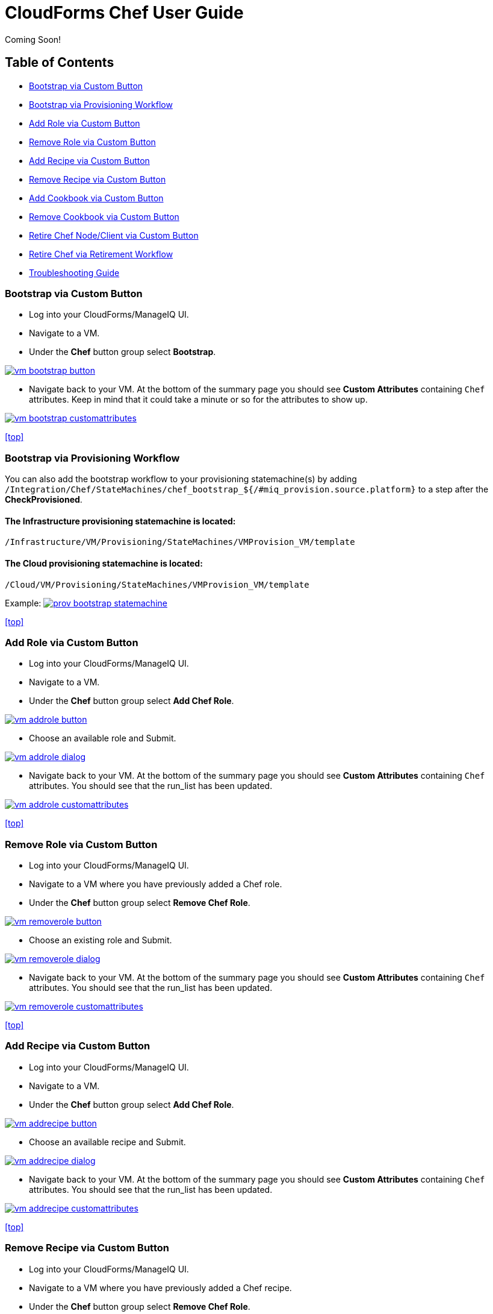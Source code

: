 ////
 userguide.adoc

-------------------------------------------------------------------------------
   Copyright 2016 Kevin Morey <kevin@redhat.com>

   Licensed under the Apache License, Version 2.0 (the "License");
   you may not use this file except in compliance with the License.
   You may obtain a copy of the License at

       http://www.apache.org/licenses/LICENSE-2.0

   Unless required by applicable law or agreed to in writing, software
   distributed under the License is distributed on an "AS IS" BASIS,
   WITHOUT WARRANTIES OR CONDITIONS OF ANY KIND, either express or implied.
   See the License for the specific language governing permissions and
   limitations under the License.
-------------------------------------------------------------------------------
////

= CloudForms Chef User Guide
Coming Soon!

== Table of Contents

* <<Bootstrap via Custom Button>>
* <<Bootstrap via Provisioning Workflow>>
* <<Add Role via Custom Button>>
* <<Remove Role via Custom Button>>
* <<Add Recipe via Custom Button>>
* <<Remove Recipe via Custom Button>>
* <<Add Cookbook via Custom Button>>
* <<Remove Cookbook via Custom Button>>
* <<Retire Chef Node/Client via Custom Button>>
* <<Retire Chef via Retirement Workflow>>
* link:troubleshooting.adoc[Troubleshooting Guide]

=== Bootstrap via Custom Button

* Log into your CloudForms/ManageIQ UI.
* Navigate to a VM.
* Under the *Chef* button group select *Bootstrap*.

image:images/vm-bootstrap-button.png[link=images/vm-bootstrap-button.png]

* Navigate back to your VM. At the bottom of the summary page you should see *Custom Attributes* containing `Chef` attributes. Keep in mind that it could take a minute or so for the attributes to show up.

image:images/vm-bootstrap-customattributes.png[link=images/vm-bootstrap-customattributes.png]

<<top>>

=== Bootstrap via Provisioning Workflow

You can also add the bootstrap workflow to your provisioning statemachine(s) by adding
`/Integration/Chef/StateMachines/chef_bootstrap_${/#miq_provision.source.platform}`
to a step after the *CheckProvisioned*.

==== The Infrastructure provisioning statemachine is located:
`/Infrastructure/VM/Provisioning/StateMachines/VMProvision_VM/template`

==== The Cloud provisioning statemachine is located:
`/Cloud/VM/Provisioning/StateMachines/VMProvision_VM/template`

Example:
image:images/prov-bootstrap-statemachine.png[link=images/prov-bootstrap-statemachine.png]

<<top>>

=== Add Role via Custom Button

* Log into your CloudForms/ManageIQ UI.
* Navigate to a VM.
* Under the *Chef* button group select *Add Chef Role*.

image:images/vm-addrole-button.png[link=images/vm-addrole-button.png]

* Choose an available role and Submit.

image:images/vm-addrole-dialog.png[link=images/vm-addrole-dialog.png]

* Navigate back to your VM. At the bottom of the summary page you should see *Custom Attributes* containing `Chef` attributes. You should see that the run_list has been updated.

image:images/vm-addrole-customattributes.png[link=images/vm-addrole-customattributes.png]

<<top>>

=== Remove Role via Custom Button

* Log into your CloudForms/ManageIQ UI.
* Navigate to a VM where you have previously added a Chef role.
* Under the *Chef* button group select *Remove Chef Role*.

image:images/vm-removerole-button.png[link=images/vm-removerole-button.png]

* Choose an existing role and Submit.

image:images/vm-removerole-dialog.png[link=images/vm-removerole-dialog.png]

* Navigate back to your VM. At the bottom of the summary page you should see *Custom Attributes* containing `Chef` attributes. You should see that the run_list has been updated.

image:images/vm-removerole-customattributes.png[link=images/vm-removerole-customattributes.png]

<<top>>

=== Add Recipe via Custom Button

* Log into your CloudForms/ManageIQ UI.
* Navigate to a VM.
* Under the *Chef* button group select *Add Chef Role*.

image:images/vm-addrecipe-button.png[link=images/vm-addrecipe-button.png]

* Choose an available recipe and Submit.

image:images/vm-addrecipe-dialog.png[link=images/vm-addrecipe-dialog.png]

* Navigate back to your VM. At the bottom of the summary page you should see *Custom Attributes* containing `Chef` attributes. You should see that the run_list has been updated.

image:images/vm-addrecipe-customattributes.png[link=images/vm-addrecipe-customattributes.png]

<<top>>

=== Remove Recipe via Custom Button

* Log into your CloudForms/ManageIQ UI.
* Navigate to a VM where you have previously added a Chef recipe.
* Under the *Chef* button group select *Remove Chef Role*.

image:images/vm-removerecipe-button.png[link=images/vm-removerecipe-button.png]

* Choose an existing recipe and Submit.

image:images/vm-removerecipe-dialog.png[link=images/vm-removerecipe-dialog.png]

* Navigate back to your VM. At the bottom of the summary page you should see *Custom Attributes* containing `Chef` attributes. You should see that the run_list has been updated.

image:images/vm-removerecipe-customattributes.png[link=images/vm-removerecipe-customattributes.png]

<<top>>

=== Add Cookbook via Custom Button

* Log into your CloudForms/ManageIQ UI.
* Navigate to a VM.
* Under the *Chef* button group select *Add Chef Cookbook*.

image:images/vm-addcookbook-button.png[link=images/vm-addcookbook-button.png]

* Choose an available cookbook and Submit.

image:images/vm-addcookbook-dialog.png[link=images/vm-addcookbook-dialog.png]

* Navigate back to your VM. At the bottom of the summary page you should see *Custom Attributes* containing `Chef` attributes. You should see that the run_list has been updated.

image:images/vm-addcookbook-customattributes.png[link=images/vm-addcookbook-customattributes.png]

<<top>>

=== Remove Cookbook via Custom Button

* Log into your CloudForms/ManageIQ UI.
* Navigate to a VM where you have previously added a Chef cookbook.
* Under the *Chef* button group select *Remove Chef cookbook*.

image:images/vm-removecookbook-button.png[link=images/vm-removecookbook-button.png]

* Choose an existing cookbook and Submit.

image:images/vm-removecookbook-dialog.png[link=images/vm-removecookbook-dialog.png]

* Navigate back to your VM. At the bottom of the summary page you should see *Custom Attributes* containing `Chef` attributes. You should see that the run_list has been updated.

image:images/vm-removecookbook-customattributes.png[link=images/vm-removecookbook-customattributes.png]

<<top>>

=== Retire Chef Node/Client via Custom Button

* Log into your CloudForms/ManageIQ UI.
* Navigate to a VM where you have previously bootstrapped a Chef client.
* Under the *Chef* button group select *Retire Chef Client*.

image:images/vm-retire-button.png[link=images/vm-retire-button.png]

* Navigate back to your VM. At the bottom of the summary page you should see all `Chef` *Custom Attributes* and `Tags` cleared.

<<top>>

=== Retire Chef via Retirement Workflow

You can add the Chef Retirement workflow to your retirement statemachine(s) by adding the following:

 /Integration/Chef/StateMachines/chef_retire

image:images/chef-retire-statemachine.png[link=images/chef-retire-statemachine.png]

<<top>>
